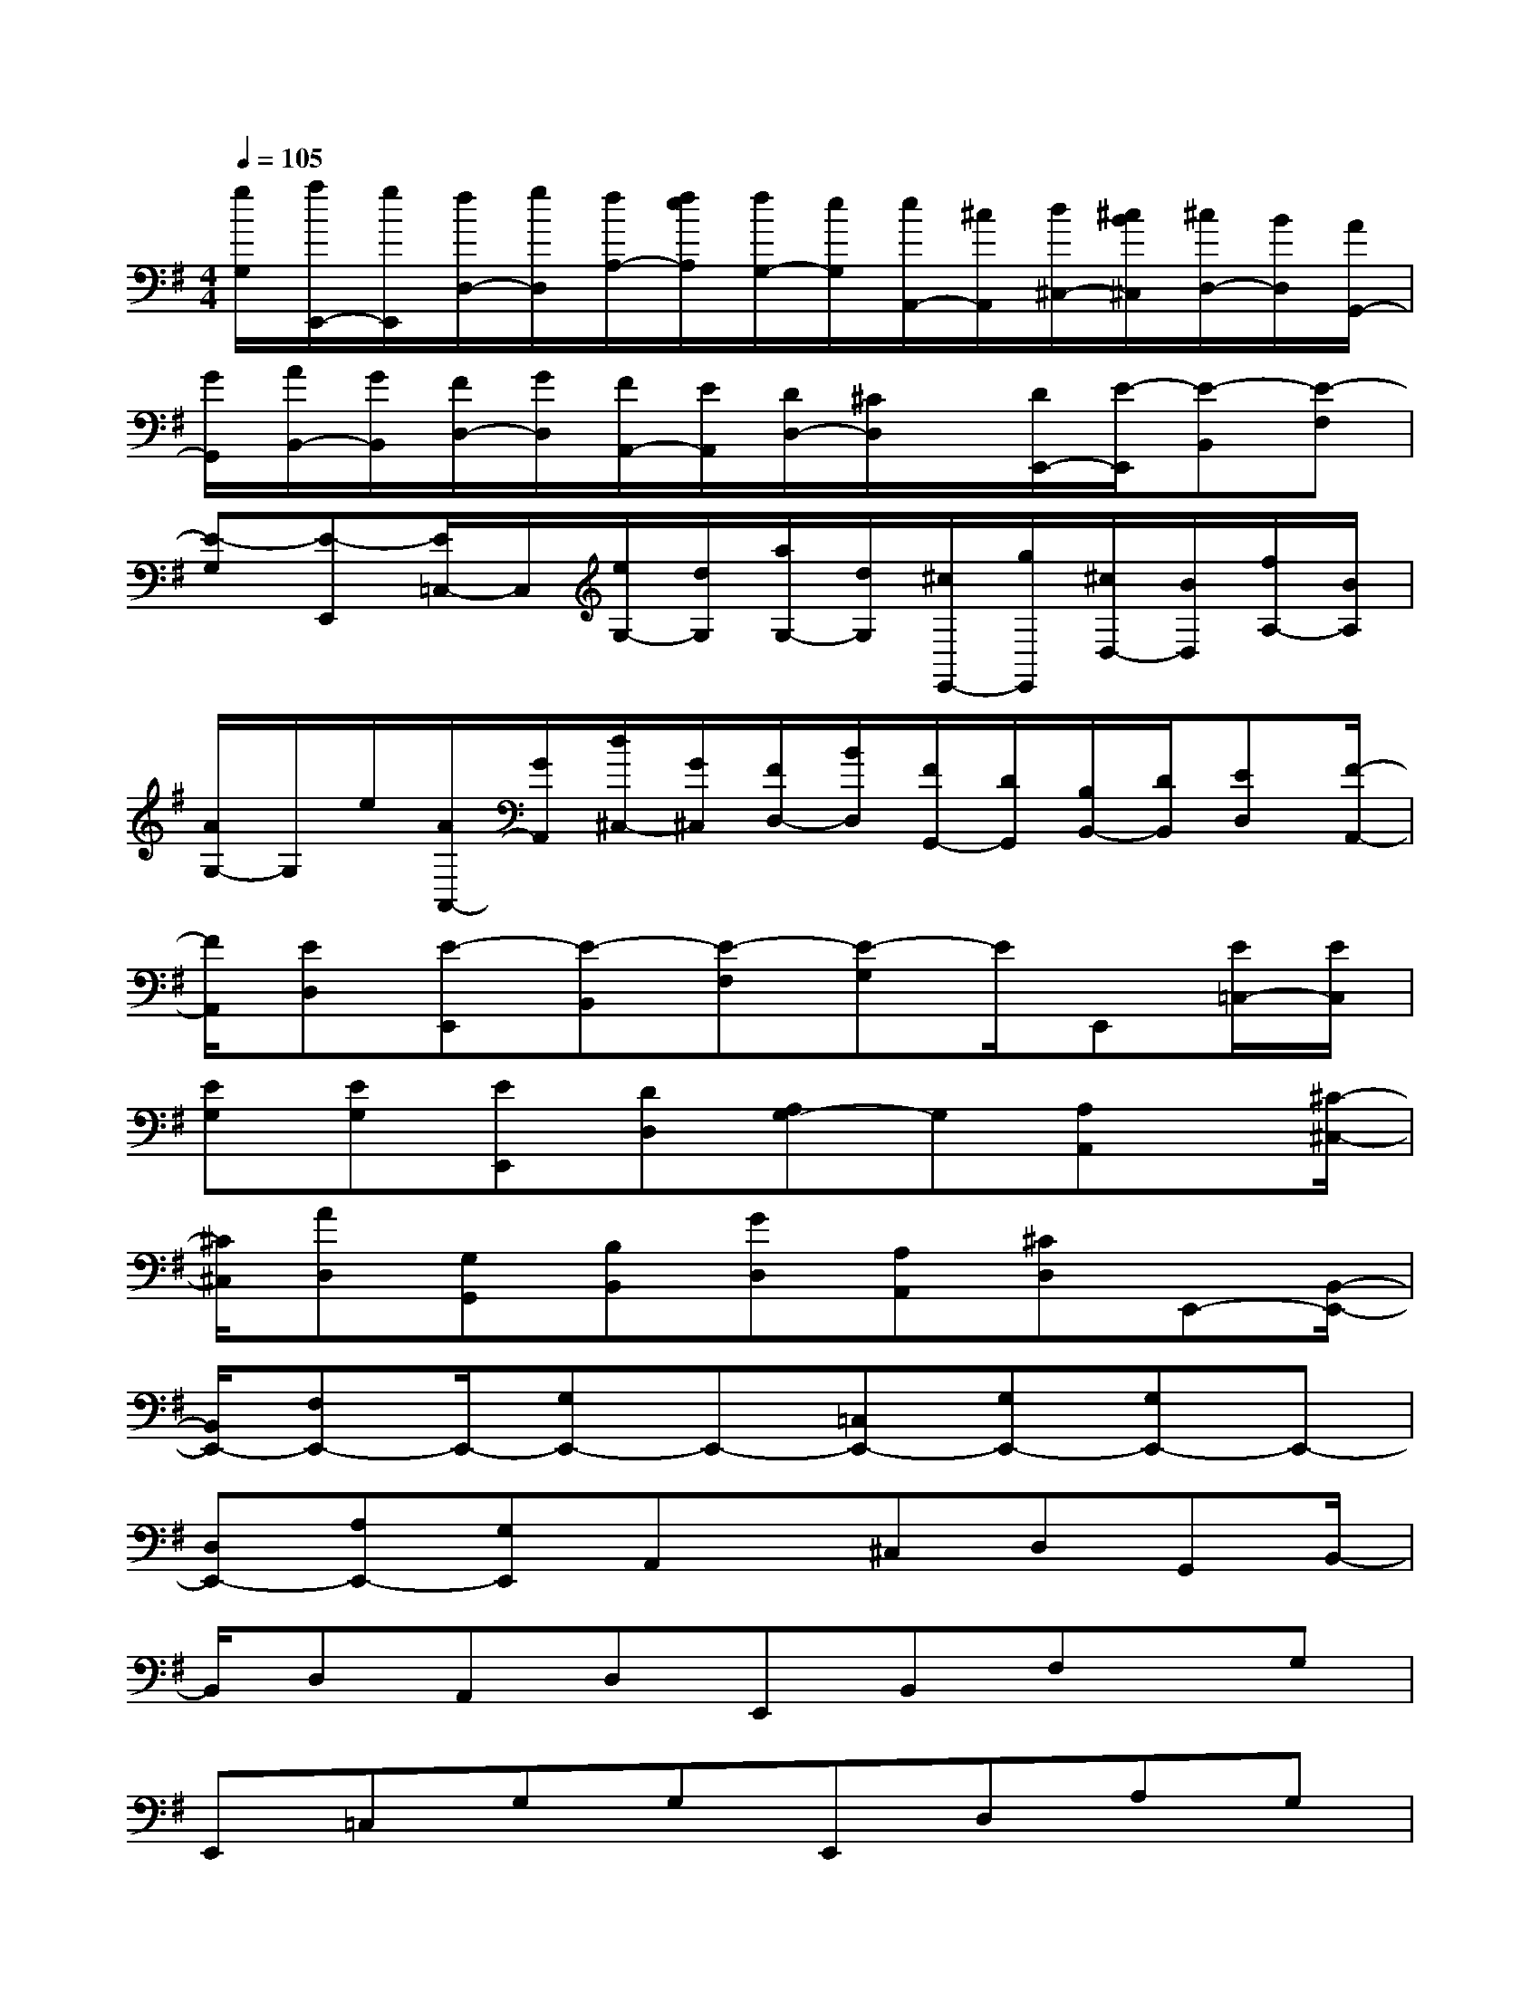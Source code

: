 X:1
T:
M:4/4
L:1/8
Q:1/4=105
K:G%1sharps
V:1
[g/2G,/2][a/2E,,/2-][g/2E,,/2][f/2D,/2-][g/2D,/2][f/2A,/2-][f/2e/2A,/2][f/2G,/2-][e/2G,/2][e/2A,,/2-][^c/2A,,/2][d/2^C,/2-][^c/2B/2^C,/2][^c/2D,/2-][B/2D,/2][A/2G,,/2-]|
[G/2G,,/2][A/2B,,/2-][G/2B,,/2][F/2D,/2-][G/2D,/2][F/2A,,/2-][E/2A,,/2][D/2D,/2-][^C/2D,/2]x/2[D/2E,,/2-][E/2-E,,/2][E-B,,][E-F,]|
[E-G,][E-E,,][E/2=C,/2-]C,/2[e/2G,/2-][d/2G,/2][a/2G,/2-][d/2G,/2][^c/2E,,/2-][g/2E,,/2][^c/2D,/2-][B/2D,/2][f/2A,/2-][B/2A,/2]|
[A/2G,/2-]G,/2e/2[A/2A,,/2-][G/2A,,/2][d/2^C,/2-][G/2^C,/2][F/2D,/2-][B/2D,/2][F/2G,,/2-][D/2G,,/2][B,/2B,,/2-][D/2B,,/2][ED,][F/2-A,,/2-]|
[F/2A,,/2][ED,][E-E,,][E-B,,][E-F,][E-G,]E/2E,,[E/2=C,/2-][E/2C,/2]|
[EG,][EG,][EE,,][DD,][A,G,-]G,[A,A,,]x/2[^C/2-^C,/2-]|
[^C/2^C,/2][AD,][G,G,,][B,B,,][GD,][A,A,,][^CD,]E,,-[B,,/2-E,,/2-]|
[B,,/2E,,/2-][F,E,,-]E,,/2-[G,E,,-]E,,-[=C,E,,-][G,E,,-][G,E,,-]E,,-|
[D,E,,-][A,E,,-][G,E,,]A,,x/2^C,D,G,,B,,/2-|
B,,/2D,A,,D,E,,B,,F,x/2G,|
E,,=C,G,G,E,,D,A,G,|
A,,x/2^C,D,G,,B,,D,A,,D,/2-|
D,/2E,,B,,F,x/2G,E,,=C,G,|
G,E,,D,A,G,A,,x/2^C,D,/2-|
D,/2G,,B,,D,A,,D,E,,B,,F,/2-|
F,/2x/2G,E,,=C,G,G,E,,D,